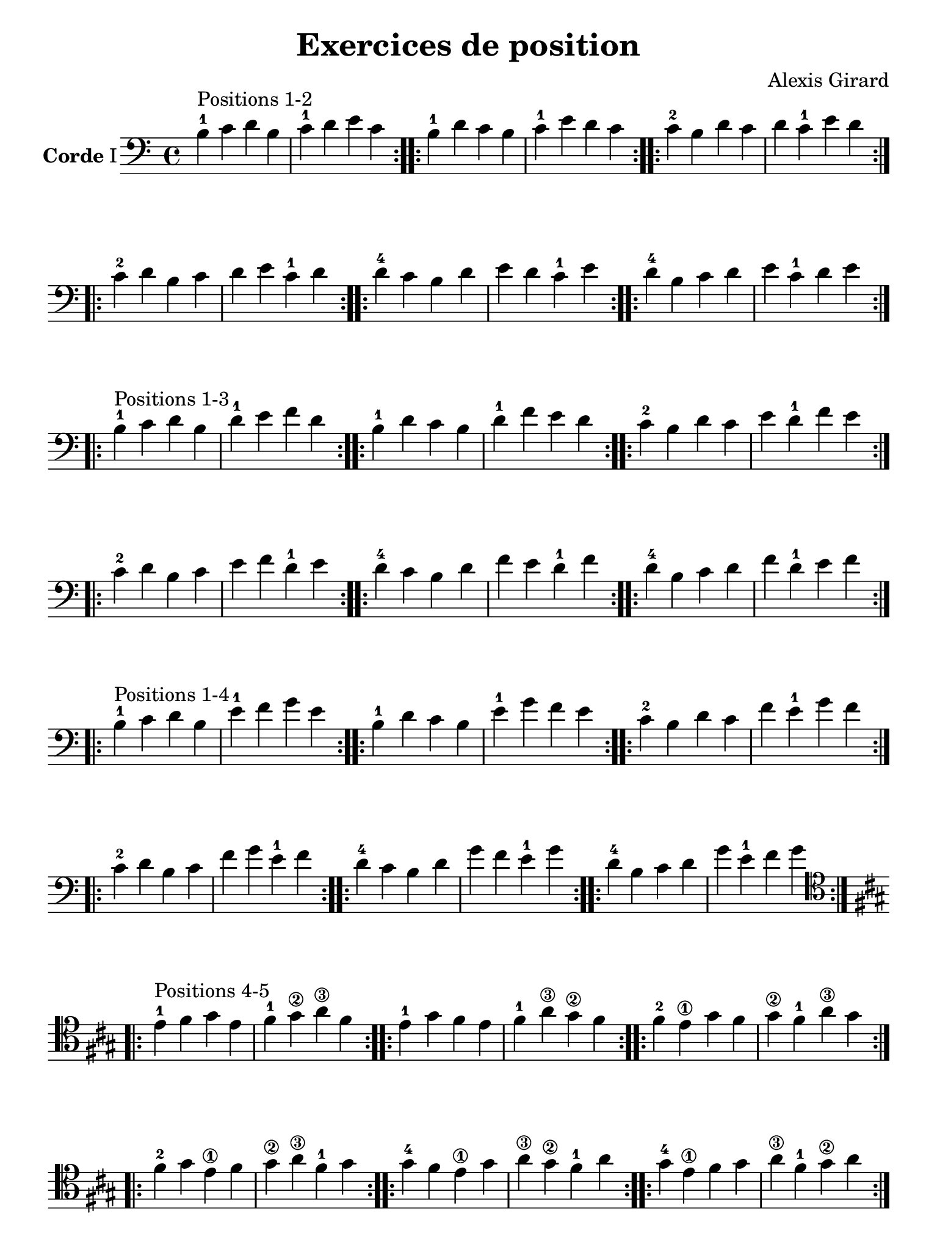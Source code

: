 #(set-global-staff-size 21)

\version "2.18.2"

\header {
  title    = "Exercices de position"
  composer = "Alexis Girard"
  tagline  = ""
}

\language "italiano"

\layout {
  \context {
    \Score
    \omit BarNumber
    % or:
    %\remove "Bar_number_engraver"
  }
}

% iPad Pro 12.9

\paper {
  paper-width  = 195\mm
  paper-height = 260\mm
}

\score {
  \new Staff
  \with {instrumentName = \markup{\bold Corde I}}
  {
   \override Hairpin.to-barline = ##f
   \time 4/4
   \key do \major
   \clef "bass"

   % Ligne 1

   \repeat volta 2 {si4-1^\markup "Positions 1-2"
                          do'4 re'4 si4  | do'4-1 re'4   mi'4 do'4}
   \repeat volta 2 {si4-1 re'4 do'4 si4  | do'4-1 mi'4   re'4 do'4}
   \repeat volta 2 {do'4-2 si4 re'4 do'4 | re'4   do'4-1 mi'4 re'4}

   % Ligne 2

   \repeat volta 2 {do'4-2 re'4 si4  do'4 | re'4 mi'4   do'4-1 re'4}
   \repeat volta 2 {re'4-4 do'4 si4  re'4 | mi'4 re'4   do'4-1 mi'4}
   \repeat volta 2 {re'4-4 si4  do'4 re'4 | mi'4 do'4-1 re'4   mi'4}

   \break

   % Ligne 1

   \repeat volta 2 {si4-1^\markup "Positions 1-3"
                           do'4 re'4 si4  | re'4-1 mi'4   fa'4 re'4}
   \repeat volta 2 {si4-1  re'4 do'4 si4  | re'4-1 fa'4   mi'4 re'4}
   \repeat volta 2 {do'4-2 si4  re'4 do'4 | mi'4   re'4-1 fa'4 mi'4}

   % Ligne 2

   \repeat volta 2 {do'4-2 re'4 si4  do'4 | mi'4 fa'4   re'4-1 mi'4}
   \repeat volta 2 {re'4-4 do'4 si4  re'4 | fa'4 mi'4   re'4-1 fa'4}
   \repeat volta 2 {re'4-4 si4  do'4 re'4 | fa'4 re'4-1 mi'4   fa'4}

   \break

   % Ligne 1

   \repeat volta 2 {si4-1^\markup "Positions 1-4"
                           do'4 re'4 si4  | mi'4-1 fa'4   sol'4 mi'4}
   \repeat volta 2 {si4-1  re'4 do'4 si4  | mi'4-1 sol'4  fa'4  mi'4}
   \repeat volta 2 {do'4-2 si4  re'4 do'4 | fa'4   mi'4-1 sol'4 fa'4}

   % Ligne 2

   \repeat volta 2 {do'4-2 re'4 si4  do'4 | fa'4  sol'4  mi'4-1 fa'4 }
   \repeat volta 2 {re'4-4 do'4 si4  re'4 | sol'4 fa'4   mi'4-1 sol'4}
   \repeat volta 2 {re'4-4 si4  do'4 re'4 | sol'4 mi'4-1 fa'4   sol'4}

   \break

   % Ligne 1

   \clef "tenor"
   \key la \major

   \repeat volta 2
     {mi'4-1^\markup "Positions 4-5"
      fad'4 sold'4 mi'4 | fad'4-1  sold'4\2 la'4\3  fad'4 }
   \repeat volta 2
     {mi'4-1 sold'4 fad'4  mi'4 | fad'4-1  la'4\3  sold'4\2 fad'4 }
   \repeat volta 2
     {fad'4-2 mi'4\1  sold'4 fad'4 | sold'4\2 fad'4-1  la'4\3  sold'4}

   % Ligne 2

   \repeat volta 2
     {fad'4-2  sold'4 mi'4\1 fad'4 | sold'4\2 la'4\3  fad'4-1  sold'4}
   \repeat volta 2
     {sold'4-4 fad'4 mi'4\1 sold'4 | la'4\3  sold'4\2 fad'4-1  la'4}
   \repeat volta 2
     {sold'4-4 mi'4\1 fad'4 sold'4 | la'4\3  fad'4-1  sold'4\2 la'4}
 }
}

\score {
  \new Staff
   \with {instrumentName = \markup{\bold Corde II}}
   {
   \override Hairpin.to-barline = ##f
   \time 4/4
   \key do \major
   \clef "bass"

   % Ligne 1

   \repeat volta 2 {mi4-1^\markup "Positions 1-2"
                           fa4 sol4 mi4 | fa4-1 sol4  la4  fa4 }
   \repeat volta 2 {mi4-1 sol4 fa4 mi4 | fa4-1 la4   sol4 fa4 }
   \repeat volta 2 {fa4-2 mi4 sol4 fa4 | sol4  fa4-1 la4  sol4}

   % Ligne 2

   \repeat volta 2 {fa4-2  sol4 mi4 fa4  | sol4 la4   fa4-1 sol4}
   \repeat volta 2 {sol4-4 fa4  mi4 sol4 | la4  sol4  fa4-1 la4 }
   \repeat volta 2 {sol4-4 mi4  fa4 sol4 | la4  fa4-1 sol4  la4 }

   \break

   % Ligne 1

   \repeat volta 2 {mi4-1^\markup "Positions 1-3"
                           fa4  sol4 mi4 | sol4-1 la4    si4 sol4}
   \repeat volta 2 {mi4-1 sol4 fa4  mi4 | sol4-1 si4    la4 sol4}
   \repeat volta 2 {fa4-2 mi4  sol4 fa4 | la4    sol4-1 si4 la4 }

   % Ligne 2

   \repeat volta 2 {fa4-2  sol4 mi4 fa4  | la4 si4    sol4-1 la4}
   \repeat volta 2 {sol4-4 fa4  mi4 sol4 | si4 la4    sol4-1 si4}
   \repeat volta 2 {sol4-4 mi4  fa4 sol4 | si4 sol4-1 la4    si4}

   \break

   % Ligne 1

   \repeat volta 2 {mi4-1^\markup "Positions 1-4"
                           fa4  sol4 mi4 | la4-1 si4   do'4 la4}
   \repeat volta 2 {mi4-1 sol4 fa4  mi4 | la4-1 do'4  si4  la4}
   \repeat volta 2 {fa4-2 mi4  sol4 fa4 | si4   la4-1 do'4 si4}

   % Ligne 2

   \repeat volta 2 {fa4-2  sol4 mi4 fa4  | si4  do'4  la4-1 si4 }
   \repeat volta 2 {sol4-4 fa4  mi4 sol4 | do'4 si4   la4-1 do'4}
   \repeat volta 2 {sol4-4 mi4  fa4 sol4 | do'4 la4-1 si4   do'4}

   \break

   % Ligne 1

   \key la \major

   \repeat volta 2 {la4-1^\markup "Positions 4-5"
                    si4  dod'4 la4 | si4-1  dod'4\2 re'4\3  si4}
   \repeat volta 2 {la4-1 dod'4 si4  la4 | si4-1  re'4  dod'4 si4}
   \repeat volta 2 {si4-3 la4  dod'4 si4 | dod'4 si4-1  re'4  dod'4}

   % Ligne 2

   \repeat volta 2 {si4-1  dod'4 la4 si4  | dod'4 re'4  si4-1  dod'4}
   \repeat volta 2 {dod'4-4 si4  la4 dod'4 | re'4  dod'4 si4-1  re'4}
   \repeat volta 2 {dod'4-4 la4  si4 dod'4 | re'4  si4-1  dod'4 re'4}
 }
}

\pageBreak

\score {
  \new Staff
  \with {instrumentName = \markup{\bold Corde III}}
   {
   \override Hairpin.to-barline = ##f
   \time 4/4
   \key do \major
   \clef bass

   % Ligne 1

   \repeat volta 2 {la,4-1^\markup "Positions 1-2"
                            si,4 do4  la,4 | si,4-1 do4    re4 si,4}
   \repeat volta 2 {la,4-1 do4  si,4 la,4 | si,4-1 re4    do4 si,4}
   \repeat volta 2 {si,4-3 la,4 do4  si,4 | do4    si,4-1 re4 do4 }

   % Ligne 2

   \repeat volta 2 {si,4-3 do4  la,4 si,4 | do4 re4    si,4-1 do4}
   \repeat volta 2 {do4-4  si,4 la,4 do4  | re4 do4    si,4-1 re4}
   \repeat volta 2 {do4-4  la,4 si,4 do4  | re4 si,4-1 do4    re4}

   \break

   % Ligne 1

   \repeat volta 2 {la,4-1^\markup "Positions 1-3"
                           si,4 do4  la,4 | do4-1 re4   mi4 do4}
   \repeat volta 2 {la,4-1 do4  si,4 la,4 | do4-1 mi4   re4 do4}
   \repeat volta 2 {si,4-3 la,4 do4  si,4 | re4   do4-1 mi4 re4}

   % Ligne 2

   \repeat volta 2 {si,4-3 do4  la,4 si,4 | re4 mi4   do4-1 re4}
   \repeat volta 2 {do4-4  si,4 la,4 do4  | mi4 re4   do4-1 mi4}
   \repeat volta 2 {do4-4  la,4 si,4 do4  | mi4 do4-1 re4   mi4}

   \break

   % Ligne 1

   \repeat volta 2 {la,4-1^\markup "Positions 1-4"
                           si,4 do4  la,4 | re4-1 mi4   fa4 re4}
   \repeat volta 2 {la,4-1 do4  si,4 la,4 | re4-1 fa4   mi4 re4}
   \repeat volta 2 {si,4-3 la,4 do4  si,4 | mi4   re4-1 fa4 mi4}

   % Ligne 2

   \repeat volta 2 {si,4-3 do4  la,4 si,4 | mi4 fa4   re4-1 mi4}
   \repeat volta 2 {do4-4  si,4 la,4 do4  | fa4 mi4   re4-1 fa4}
   \repeat volta 2 {do4-4  la,4 si,4 do4  | fa4 re4-1 mi4   fa4}

   \break

   % Ligne 1

   \repeat volta 2 {re4-1^\markup "Positions 4-5"
                          mi4 fa4 re4     | mi4 fa4  sol4 mi4}
   \repeat volta 2 {re4-1 fa4 mi4 re4     | mi4 sol4 fa4  mi4}
   \repeat volta 2 {mi4-3 re4 fa4 mi4     | fa4 mi4  sol4 fa4}

   % Ligne 2

   \repeat volta 2 {mi4-3 fa4 re4 mi4     | fa4  sol4 mi4 fa4}
   \repeat volta 2 {fa4-4 mi4 re4 fa4     | sol4 fa4  mi4 sol4}
   \repeat volta 2 {fa4-4 re4 mi4 fa4     | sol4 mi4  fa4 sol4}
 }
}

\score {
  \new Staff
  \with {instrumentName = \markup{\bold Corde IV}}
   {
   \override Hairpin.to-barline = ##f
   \time 4/4
   \key do \major
   \clef bass

   % Ligne 1

   \repeat volta 2 {re,4-1^\markup "Positions 1-2"
                           mi,4 fa,4 re,4 | mi,4-1 fa,4   sol,4 mi,4}
   \repeat volta 2 {re,4-1 fa,4 mi,4 re,4 | mi,4-1 sol,4  fa,4  mi,4}
   \repeat volta 2 {mi,4-3 re,4 fa,4 mi,4 | fa,4   mi,4-1 sol,4 fa,4}

   % Ligne 2

   \repeat volta 2 {mi,4-3 fa,4 re,4 mi,4 | fa,4  sol,4   mi,4-1 fa,4 }
   \repeat volta 2 {fa,4-4 mi,4 re,4 fa,4 | sol,4 fa,4    mi,4-1 sol,4}
   \repeat volta 2 {fa,4-4 re,4 mi,4 fa,4 | sol,4  mi,4-1 fa,4   sol,4}

   \break

   % Ligne 1

   \repeat volta 2 {re,4-1^\markup "Positions 1-3"
                           mi,4 fa,4 re,4 | fa,4-1 sol,4  la,4  fa,4 }
   \repeat volta 2 {re,4-1 fa,4 mi,4 re,4 | fa,4-1 la,4   sol,4 fa,4 }
   \repeat volta 2 {mi,4-3 re,4 fa,4 mi,4 | sol,4  fa,4-1 la,4  sol,4}

   % Ligne 2

   \repeat volta 2 {mi,4-3 fa,4 re,4 mi,4 | sol,4 la,4   fa,4-1 sol,4}
   \repeat volta 2 {fa,4-4 mi,4 re,4 fa,4 | la,4  sol,4  fa,4-1 la,4 }
   \repeat volta 2 {fa,4-4 re,4 mi,4 fa,4 | la,4  fa,4-1 sol,4  la,4 }

   \break

   % Ligne 1

   \repeat volta 2 {re,4-1^\markup "Positions 1-4"
                           mi,4 fa,4 re,4 | sol,4-1 la,4   si,4 sol,4}
   \repeat volta 2 {re,4-1 fa,4 mi,4 re,4 | sol,4-1 si,4   la,4 sol,4}
   \repeat volta 2 {mi,4-3 re,4 fa,4 mi,4 | la,4   sol,4-1 si,4 la,4 }

   % Ligne 2

   \repeat volta 2 {mi,4-3 fa,4 re,4 mi,4 | la,4 si,4 sol,4-1 la,4}
   \repeat volta 2 {fa,4-4 mi,4 re,4 fa,4 | si,4 la,4 sol,4-1 si,4}
   \repeat volta 2 {fa,4-4 re,4 mi,4 fa,4 | si,4 sol,4-1 la,4 si,4}

   \break

   % Ligne 1

   \repeat volta 2 {sol,4-1^\markup "Positions 4-5"
                            la,4    si,4  sol,4 | la,4 si,4 do4  la,4}
   \repeat volta 2 {sol,4-1 si,4    la,4  sol,4 | la,4 do4  si,4 la,4}
   \repeat volta 2 {la,4    sol,4-1 si,4  la,4  | si,4 la,4 do4  si,4}

   % Ligne 2

   \repeat volta 2 {la,4 si,4    sol,4-1 la,4 | si,4 do4  la,4 si,4}
   \repeat volta 2 {si,4 la,4    sol,4-1 si,4 | do4  si,4 la,4 do4}
   \repeat volta 2 {si,4 sol,4-1 la,4    si,4 | do4 la,4 si,4 do4}
 }
}
